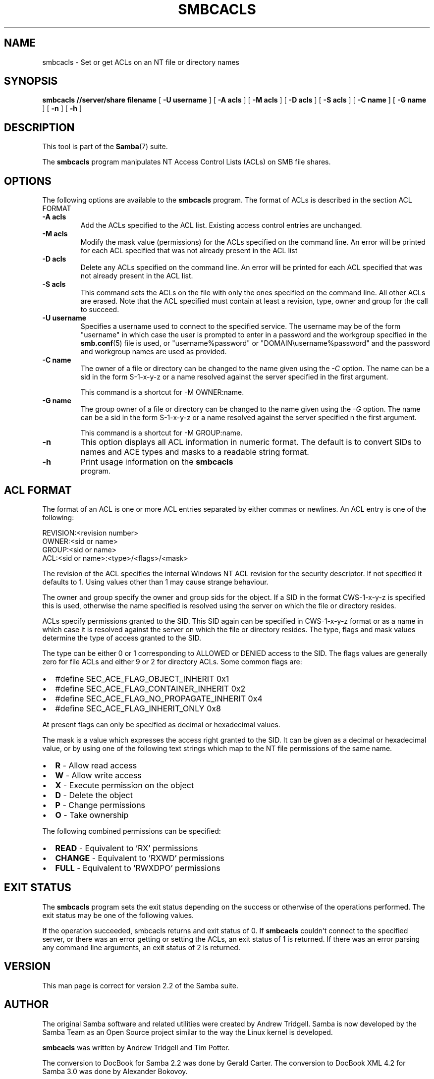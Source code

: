 .\" This manpage has been automatically generated by docbook2man 
.\" from a DocBook document.  This tool can be found at:
.\" <http://shell.ipoline.com/~elmert/comp/docbook2X/> 
.\" Please send any bug reports, improvements, comments, patches, 
.\" etc. to Steve Cheng <steve@ggi-project.org>.
.TH "SMBCACLS" "1" "18 March 2003" "" ""

.SH NAME
smbcacls \- Set or get ACLs on an NT file or directory names
.SH SYNOPSIS

\fBsmbcacls\fR \fB//server/share\fR \fBfilename\fR [ \fB-U username\fR ] [ \fB-A acls\fR ] [ \fB-M acls\fR ] [ \fB-D acls\fR ] [ \fB-S acls\fR ] [ \fB-C name\fR ] [ \fB-G name\fR ] [ \fB-n\fR ] [ \fB-h\fR ]

.SH "DESCRIPTION"
.PP
This tool is part of the \fBSamba\fR(7) suite.
.PP
The \fBsmbcacls\fR program manipulates NT Access Control
Lists (ACLs) on SMB file shares. 
.SH "OPTIONS"
.PP
The following options are available to the \fBsmbcacls\fR program.  
The format of ACLs is described in the section ACL FORMAT 
.TP
\fB-A acls\fR
Add the ACLs specified to the ACL list.  Existing 
access control entries are unchanged. 
.TP
\fB-M acls\fR
Modify the mask value (permissions) for the ACLs 
specified on the command line.  An error will be printed for each 
ACL specified that was not already present in the ACL list
.TP
\fB-D acls\fR
Delete any ACLs specified on the command line.  
An error will be printed for each ACL specified that was not 
already present in the ACL list. 
.TP
\fB-S acls\fR
This command sets the ACLs on the file with 
only the ones specified on the command line.  All other ACLs are 
erased. Note that the ACL specified must contain at least a revision,
type, owner and group for the call to succeed. 
.TP
\fB-U username\fR
Specifies a username used to connect to the 
specified service.  The username may be of the form "username" in 
which case the user is prompted to enter in a password and the 
workgroup specified in the \fBsmb.conf\fR(5) file is 
used, or "username%password"  or "DOMAIN\\username%password" and the 
password and workgroup names are used as provided. 
.TP
\fB-C name\fR
The owner of a file or directory can be changed 
to the name given using the \fI-C\fR option.  
The name can be a sid in the form S-1-x-y-z or a name resolved 
against the server specified in the first argument. 

This command is a shortcut for -M OWNER:name. 
.TP
\fB-G name\fR
The group owner of a file or directory can 
be changed to the name given using the \fI-G\fR 
option.  The name can be a sid in the form S-1-x-y-z or a name 
resolved against the server specified n the first argument.

This command is a shortcut for -M GROUP:name.
.TP
\fB-n\fR
This option displays all ACL information in numeric 
format.  The default is to convert SIDs to names and ACE types 
and masks to a readable string format.  
.TP
\fB-h\fR
Print usage information on the \fBsmbcacls
\fR program.
.SH "ACL FORMAT"
.PP
The format of an ACL is one or more ACL entries separated by 
either commas or newlines.  An ACL entry is one of the following: 
.PP

.nf
 
REVISION:<revision number>
OWNER:<sid or name>
GROUP:<sid or name>
ACL:<sid or name>:<type>/<flags>/<mask>
.fi
.PP
The revision of the ACL specifies the internal Windows 
NT ACL revision for the security descriptor.  
If not specified it defaults to 1.  Using values other than 1 may 
cause strange behaviour. 
.PP
The owner and group specify the owner and group sids for the 
object.  If a SID in the format CWS-1-x-y-z is specified this is used, 
otherwise the name specified is resolved using the server on which 
the file or directory resides. 
.PP
ACLs specify permissions granted to the SID.  This SID again 
can be specified in CWS-1-x-y-z format or as a name in which case 
it is resolved against the server on which the file or directory 
resides.  The type, flags and mask values determine the type of 
access granted to the SID. 
.PP
The type can be either 0 or 1 corresponding to ALLOWED or 
DENIED access to the SID.  The flags values are generally
zero for file ACLs and either 9 or 2 for directory ACLs.  Some 
common flags are: 
.TP 0.2i
\(bu
#define SEC_ACE_FLAG_OBJECT_INHERIT      0x1
.TP 0.2i
\(bu
#define SEC_ACE_FLAG_CONTAINER_INHERIT   0x2
.TP 0.2i
\(bu
#define SEC_ACE_FLAG_NO_PROPAGATE_INHERIT     0x4
.TP 0.2i
\(bu
#define SEC_ACE_FLAG_INHERIT_ONLY        0x8
.PP
At present flags can only be specified as decimal or 
hexadecimal values.
.PP
The mask is a value which expresses the access right 
granted to the SID. It can be given as a decimal or hexadecimal value, 
or by using one of the following text strings which map to the NT 
file permissions of the same name. 
.TP 0.2i
\(bu
\fBR\fR - Allow read access 
.TP 0.2i
\(bu
\fBW\fR - Allow write access
.TP 0.2i
\(bu
\fBX\fR - Execute permission on the object
.TP 0.2i
\(bu
\fBD\fR - Delete the object
.TP 0.2i
\(bu
\fBP\fR - Change permissions
.TP 0.2i
\(bu
\fBO\fR - Take ownership
.PP
The following combined permissions can be specified:
.TP 0.2i
\(bu
\fBREAD\fR -  Equivalent to 'RX'
permissions
.TP 0.2i
\(bu
\fBCHANGE\fR - Equivalent to 'RXWD' permissions
.TP 0.2i
\(bu
\fBFULL\fR - Equivalent to 'RWXDPO' 
permissions
.SH "EXIT STATUS"
.PP
The \fBsmbcacls\fR program sets the exit status 
depending on the success or otherwise of the operations performed.  
The exit status may be one of the following values. 
.PP
If the operation succeeded, smbcacls returns and exit 
status of 0.  If \fBsmbcacls\fR couldn't connect to the specified server, 
or there was an error getting or setting the ACLs, an exit status 
of 1 is returned.  If there was an error parsing any command line 
arguments, an exit status of 2 is returned. 
.SH "VERSION"
.PP
This man page is correct for version 2.2 of the Samba suite.
.SH "AUTHOR"
.PP
The original Samba software and related utilities 
were created by Andrew Tridgell. Samba is now developed
by the Samba Team as an Open Source project similar 
to the way the Linux kernel is developed.
.PP
\fBsmbcacls\fR was written by Andrew Tridgell 
and Tim Potter.
.PP
The conversion to DocBook for Samba 2.2 was done 
by Gerald Carter. The conversion to DocBook XML 4.2 for Samba 3.0 was done
by Alexander Bokovoy.
